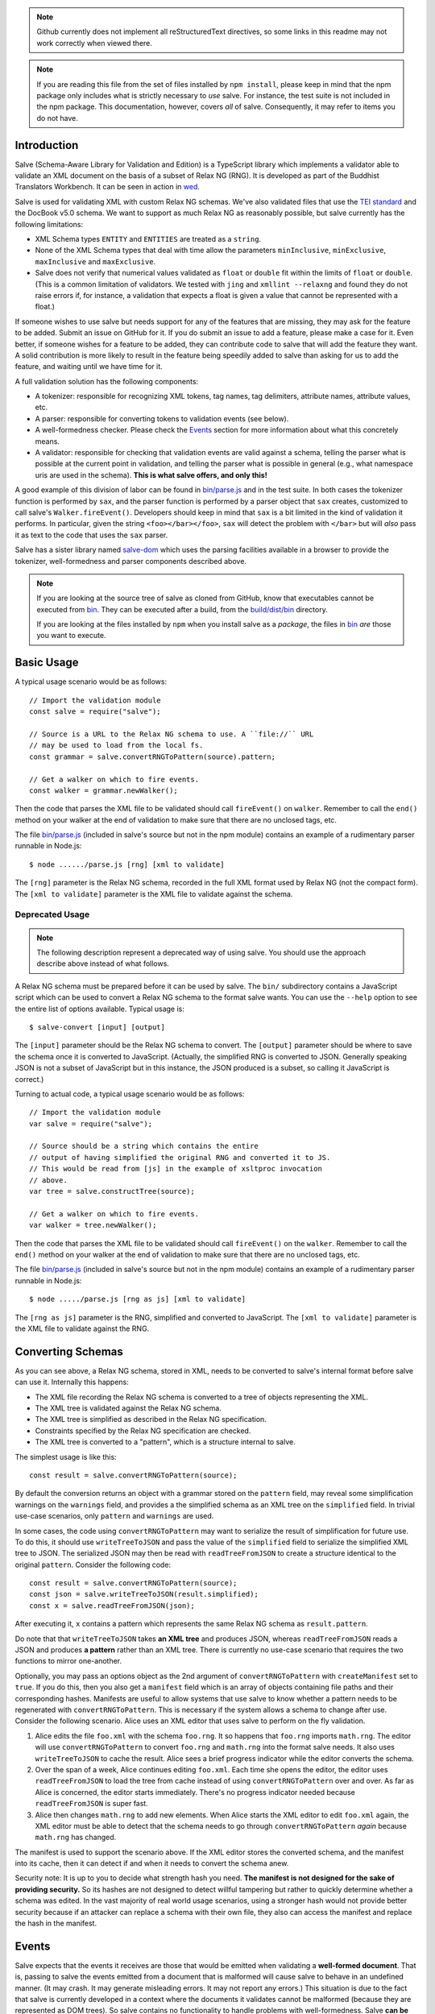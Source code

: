 .. image:: https://badge.fury.io/js/salve.svg
   :target: https://badge.fury.io/js/salve
.. image:: https://img.shields.io/badge/License-MPL%202.0-brightgreen.svg
   :target: https://opensource.org/licenses/MPL-2.0
.. image:: https://travis-ci.org/mangalam-research/salve.svg?branch=master
   :target: https://travis-ci.org/mangalam-research/salve
.. image:: https://badges.greenkeeper.io/mangalam-research/salve.svg
   :alt: Greenkeeper badge
   :target: https://greenkeeper.io/


.. note:: Github currently does not implement all reStructuredText directives,
          so some links in this readme may not work correctly when viewed there.

.. note:: If you are reading this file from the set of files installed by ``npm
          install``, please keep in mind that the npm package only includes what
          is strictly necessary to *use* salve. For instance, the test suite is
          not included in the npm package.  This documentation, however, covers
          *all* of salve.  Consequently, it may refer to items you do not have.

Introduction
============

Salve (Schema-Aware Library for Validation and Edition) is a TypeScript library
which implements a validator able to validate an XML document on the basis of a
subset of Relax NG (RNG). It is developed as part of the Buddhist Translators
Workbench. It can be seen in action in `wed
<https://github.com/mangalam-research/wed>`_.

Salve is used for validating XML with custom Relax NG schemas. We've also
validated files that use the `TEI standard <http://www.tei-c.org/>`_ and the
DocBook v5.0 schema. We want to support as much Relax NG as reasonably possible,
but salve currently has the following limitations:

* XML Schema types ``ENTITY`` and ``ENTITIES`` are treated as a ``string``.

* None of the XML Schema types that deal with time allow the
  parameters ``minInclusive``, ``minExclusive``, ``maxInclusive`` and
  ``maxExclusive``.

* Salve does not verify that numerical values validated as ``float`` or
  ``double`` fit within the limits of ``float`` or ``double``. (This is a common
  limitation of validators. We tested with ``jing`` and ``xmllint --relaxng``
  and found they do not raise errors if, for instance, a validation that expects
  a float is given a value that cannot be represented with a float.)

If someone wishes to use salve but needs support for any of the features that
are missing, they may ask for the feature to be added. Submit an issue on GitHub
for it. If you do submit an issue to add a feature, please make a case for
it. Even better, if someone wishes for a feature to be added, they can
contribute code to salve that will add the feature they want. A solid
contribution is more likely to result in the feature being speedily added to
salve than asking for us to add the feature, and waiting until we have time for
it.

A full validation solution has the following components:

* A tokenizer: responsible for recognizing XML tokens, tag names, tag
  delimiters, attribute names, attribute values, etc.

* A parser: responsible for converting tokens to validation events (see below).

* A well-formedness checker. Please check the `Events`_ section for more
  information about what this concretely means.

* A validator: responsible for checking that validation events are valid against
  a schema, telling the parser what is possible at the current point in
  validation, and telling the parser what is possible in general (e.g., what
  namespace uris are used in the schema). **This is what salve offers, and only
  this!**

A good example of this division of labor can be found in `<bin/parse.js>`_ and
in the test suite. In both cases the tokenizer function is performed by ``sax``,
and the parser function is performed by a parser object that ``sax`` creates,
customized to call salve's ``Walker.fireEvent()``. Developers should keep in
mind that ``sax`` is a bit limited in the kind of validation it performs. In
particular, given the string ``<foo></bar></foo>``, ``sax`` will detect the
problem with ``</bar>`` but will *also* pass it as text to the code that uses
the ``sax`` parser.

Salve has a sister library named `salve-dom
<https://github.com/mangalam-research/salve-dom>`_ which uses the parsing
facilities available in a browser to provide the tokenizer, well-formedness and
parser components described above.

.. note:: If you are looking at the source tree of salve as cloned from GitHub,
          know that executables cannot be executed from `<bin>`__. They can be
          executed after a build, from the `<build/dist/bin>`_ directory.

          If you are looking at the files installed by ``npm`` when you install
          salve as a *package*, the files in `<bin>`__ *are* those you want to
          execute.

Basic Usage
===========

A typical usage scenario would be as follows::

    // Import the validation module
    const salve = require("salve");

    // Source is a URL to the Relax NG schema to use. A ``file://`` URL
    // may be used to load from the local fs.
    const grammar = salve.convertRNGToPattern(source).pattern;

    // Get a walker on which to fire events.
    const walker = grammar.newWalker();

Then the code that parses the XML file to be validated should call
``fireEvent()`` on ``walker``. Remember to call the ``end()`` method on your
walker at the end of validation to make sure that there are no unclosed tags,
etc.

The file `<bin/parse.js>`_ (included in salve's source but not in the npm
module) contains an example of a rudimentary parser runnable in Node.js::

    $ node ....../parse.js [rng] [xml to validate]

The ``[rng]`` parameter is the Relax NG schema, recorded in the full XML format
used by Relax NG (not the compact form). The ``[xml to validate]`` parameter is
the XML file to validate against the schema.

Deprecated Usage
----------------

.. note:: The following description represent a deprecated way of using
          salve. You should use the approach describe above instead of what
          follows.

A Relax NG schema must be prepared before it can be used by salve. The ``bin/``
subdirectory contains a JavaScript script which can be used to convert a Relax
NG schema to the format salve wants. You can use the ``--help`` option to see
the entire list of options available. Typical usage is::

    $ salve-convert [input] [output]

The ``[input]`` parameter should be the Relax NG schema to convert. The
``[output]`` parameter should be where to save the schema once it is converted
to JavaScript. (Actually, the simplified RNG is converted to JSON. Generally
speaking JSON is not a subset of JavaScript but in this instance, the JSON
produced is a subset, so calling it JavaScript is correct.)

Turning to actual code, a typical usage scenario would be as follows::

    // Import the validation module
    var salve = require("salve");

    // Source should be a string which contains the entire
    // output of having simplified the original RNG and converted it to JS.
    // This would be read from [js] in the example of xsltproc invocation
    // above.
    var tree = salve.constructTree(source);

    // Get a walker on which to fire events.
    var walker = tree.newWalker();

Then the code that parses the XML file to be validated should call
``fireEvent()`` on the ``walker``. Remember to call the ``end()`` method on your
walker at the end of validation to make sure that there are no unclosed tags,
etc.

The file `<bin/parse.js>`_ (included in salve's source but not in the npm
module) contains an example of a rudimentary parser runnable in Node.js::

    $ node ...../parse.js [rng as js] [xml to validate]

The ``[rng as js]`` parameter is the RNG, simplified and converted to
JavaScript. The ``[xml to validate]`` parameter is the XML file to validate
against the RNG.

Converting Schemas
==================

As you can see above, a Relax NG schema, stored in XML, needs to be converted to
salve's internal format before salve can use it. Internally this happens:

* The XML file recording the Relax NG schema is converted to a tree of objects
  representing the XML.

* The XML tree is validated against the Relax NG schema.

* The XML tree is simplified as described in the Relax NG specification.

* Constraints specified by the Relax NG specification are checked.

* The XML tree is converted to a "pattern", which is a structure internal to
  salve.

The simplest usage is like this::

    const result = salve.convertRNGToPattern(source);

By default the conversion returns an object with a grammar stored on the
``pattern`` field, may reveal some simplification warnings on the ``warnings``
field, and provides a the simplified schema as an XML tree on the ``simplified``
field. In trivial use-case scenarios, only ``pattern`` and ``warnings`` are
used.

In some cases, the code using ``convertRNGToPattern`` may want to serialize the
result of simplification for future use. To do this, it should use
``writeTreeToJSON`` and pass the value of the ``simplified`` field to serialize
the simplified XML tree to JSON. The serialized JSON may then be read with
``readTreeFromJSON`` to create a structure identical to the original
``pattern``. Consider the following code::

    const result = salve.convertRNGToPattern(source);
    const json = salve.writeTreeToJSON(result.simplified);
    const x = salve.readTreeFromJSON(json);

After executing it, ``x`` contains a pattern which represents the same Relax NG
schema as ``result.pattern``.

Do note that that ``writeTreeToJSON`` takes **an XML tree** and produces JSON,
whereas ``readTreeFromJSON`` reads a JSON and produces **a pattern** rather than
an XML tree. There is currently no use-case scenario that requires the two
functions to mirror one-another.

Optionally, you may pass an options object as the 2nd argument of
``convertRNGToPattern`` with ``createManifest`` set to ``true``. If you do this,
then you also get a ``manifest`` field which is an array of objects containing
file paths and their corresponding hashes. Manifests are useful to allow systems
that use salve to know whether a pattern needs to be regenerated with
``convertRNGToPattern``. This is necessary if the system allows a schema to
change after use. Consider the following scenario. Alice uses an XML editor that
uses salve to perform on the fly validation.

1. Alice edits the file ``foo.xml`` with the schema ``foo.rng``. It so happens
   that ``foo.rng`` imports ``math.rng``. The editor will use
   ``convertRNGToPattern`` to convert ``foo.rng`` and ``math.rng`` into the
   format salve needs. It also uses ``writeTreeToJSON`` to cache the
   result. Alice sees a brief progress indicator while the editor converts the
   schema.

2. Over the span of a week, Alice continues editing ``foo.xml``. Each time she
   opens the editor, the editor uses ``readTreeFromJSON`` to load the tree from
   cache instead of using ``convertRNGToPattern`` over and over. As far as Alice
   is concerned, the editor starts immediately. There's no progress indicator
   needed because ``readTreeFromJSON`` is super fast.

3. Alice then changes ``math.rng`` to add new elements. When Alice starts the
   XML editor to edit ``foo.xml`` again, the XML editor must be able to detect
   that the schema needs to go through ``convertRNGToPattern`` *again* because
   ``math.rng`` has changed.

The manifest is used to support the scenario above. If the XML editor stores the
converted schema, and the manifest into its cache, then it can detect if and
when it needs to convert the schema anew.

Security note: It is up to you to decide what strength hash you need. **The
manifest is not designed for the sake of providing security.** So its hashes are
not designed to detect willful tampering but rather to quickly determine whether
a schema was edited. In the vast majority of real world usage scenarios, using a
stronger hash would not provide better security because if an attacker can
replace a schema with their own file, they also can access the manifest and
replace the hash in the manifest.

Events
======

Salve expects that the events it receives are those that would be emitted when
validating a **well-formed document**. That is, passing to salve the events
emitted from a document that is malformed will cause salve to behave in an
undefined manner. (It may crash. It may generate misleading errors. It may not
report any errors.) This situation is due to the fact that salve is currently
developed in a context where the documents it validates cannot be malformed
(because they are represented as DOM trees). So salve contains no functionality
to handle problems with well-formedness. Salve **can be used on malformed
documents**, provided you take care of reporting malformedness issues yourself
and strategize how you will pass events to salve.

Multiple strategies are possible for using salve in a context where
well-formedness is not guaranteed. There is no one-size-fits-all solution
here. A primitive parser could abort as soon as evidence surfaces that the
document is malformed. A more sophisticated parser could process the problematic
structure so as to generate an error but give salve something well-formed. For
instance if parsing ``<foo></baz>``, such parser could emit an error on
encountering ``</baz>`` and replace the event that would be emitted for
``</baz>`` with the event that would be emitted for ``</foo>``, and salve will
happily validate it. The user will still get the error produced by the parser,
and the parser will still be able to continue validating the document with
salve.

The parser is responsible for calling ``fireEvent()`` on the walker returned by
the tree created from the RNG. (See above.) The events currently supported by
``fireEvent()`` are defined below:

``"enterStartTag", [uri, local-name]``
  Emitted when encountering the beginning of a start tag (the string "<tag",
  where "tag" is the applicable tag name) or the equivalent. The qualified
  name should be resolved to its uri and local-name components.

``"leaveStartTag", []``
  Emitted when encountering the end of a start tag (the string ">") or
  equivalent.

``"endTag", [uri, local-name]``
  Emitted when encountering an end tag.

``"attributeName", [uri, local-name]``
  Emitted when encountering an attribute name.

``"attributeValue", [value]``
  Emitted when encountering an attribute value

``"text", [value]``
  Emitted when encountering text. This event must be fired for all instances
  of text, **including white space.** Moreover, salve requires that you fire
  one ``text`` event per consecutive sequence of text. For instance, if you
  have the text ``foo bar`` you may not fire one event for ``foo `` and
  another for ``bar``. Or if you have a sequence of lines, you may not fire one
  event per line. You have to concatenate the lines and fire a single ``text``
  event.

  Do not generate ``text`` events with an empty string as the
  value. (Conversely, a valid document **must** have an ``attributeValue`` for
  all attributes, even those that have empty text as a value.)

Salve support a couple of compact events that serve to pass as one event data
that would normally be passed as multiple events:

``"attributeNameAndValue", [uri, local-name, value]``
  Combines the ``attributeName`` and ``attributeValue`` events into one event.

``"startTagAndAttributes", [uri, local-name, [attribute-data...]]``
  Combines the ``enterStartTag``, ``attributeNameAndValue`` and
  ``leaveStartTag`` events. The ``attribute-data`` part of the event must be a
  sequence of ``uri, local-name, value`` as would be passed to with
  ``attributeNameAndValue``.

  For instance if an element named ``foo`` has the attribute ``a`` with the
  value ``valA``, the event would be: ``"startTagAndAttributes", "", foo,
  "", "a", "valA"``.

.. note:: The compact events do not allow salve to be very precise with
          reporting errors. It is recommended to use them only when optimizing
          for speed, at the expense of precision.

.. note:: When reporting possible events, salve *never* returns compact events
          in the list.

The reason for the set of events supported is that salve is designed to handle
**not only** XML modeled as a DOM tree but also XML parsed as a text string
being dynamically edited. The best and closest example of this would be what
``nxml-mode`` does in Emacs. If the user starts a new document and types only
the following into their editing buffer::

    <html

then what the parser has seen by the time it gets to the end of the buffer is an
``enterStartTag`` event with an empty uri and the local-name "html". The parser
will not see a ``leaveStartTag`` event until the user enters the greater-than
symbol ending the start tag.

You must call ``enterContext()`` each time you encounter a start tag that
defines namespaces and call ``leaveContext()`` when you encounter its
corresponding end tag. You must alsocall ``definePrefix(...)`` for each prefix
defined by the element. Example::

    <p xmlns="q" xmlns:foo="foons">...

would require calling::

    enterContext()
    definePrefix("", "q")
    definePrefix("foo", "foons")

Presumably, after the above, your code would call ``resolveName("p")`` on your
walker to determine what namespace ``p`` is in, which would yield the result
``"q"``. And then it would fire the ``enterStartTag`` event with ``q`` as the
namespace and ``p`` as the local name of the tag::

    "enterStartTag", ["q", "p"]

Note the order of the events. The new context must start before salve sees the
``enterStartTag`` event because the way namespaces work, a start tag can declare
its own namespace. So by the time ``enterStartTag`` is issued, salve must know
what namespaces are declared by the tag. If the events were not issued this way,
then the start tag ``p`` in the example would be interpreted to be in the
default namespace in effect **before** it started, which could be other than
``q``. Similarly, ``leaveContext`` must be issued after the corresponding
``endTag`` event.

For the lazy: it is possible to call ``enterContext()`` for each start tag and
``leaveContext()`` for each end tag irrespective of whether or not the start tag
declares new namespaces. The test suite does it this way.  Note, however, that
performance will be affected somewhat because name resolution will have to
potentially search a deeper stack of contexts than would be strictly necessary.

Support for Guided Editing
==========================

Calling the ``possible()`` method on a walker will return the list of valid
``Event`` objects that could be fired on the walker, given what the walker has
seen so far.  If the user is editing a document which contains only the text::

    <html

and hits a function key which makes the editor call ``possible()``, then the
editor can tell the user what attributes would be possible to add to this
element. In editing facilities like ``nxml-mode`` in Emacs this is called
completion. Similarly, once the start tag is ended by adding the greater-than
symbol::

   <html>

and the user again asks for possibilities, calling ``possible()`` will return
the list of ``Event`` objects that could be fired. Note here that it is the
responsibility of the editor to translate what salve returns into something the
user can use. The ``possible()`` function returns only ``Event`` objects.

Editors that would depend on salve for guided editing would most likely need to
use the ``clone()`` method on the walker to record the state of parsing at
strategic points in the document being edited. This is to avoid needless
reparsing. How frequently this should happen depends on the structure of the
editor. The ``clone()`` method and the code it depends on has been optimized
since early versions of salve, but it is possible to call it too often,
resulting in a slower validation speed than could be attained with less
aggressive cloning.

Overbroad Possibilities
-----------------------

``possible()`` may at times report possibilities that allow for a document
structure that is ultimately invalid. This could happen, for instance, where the
Relax NG schema uses ``data`` to specify that the document should contain a
``positiveInteger`` between 1 and 10. The ``possible()`` method will report that
a string matching the regular expression ``/^\+?\d+$/`` is possible, when in
fact the number ``11`` would match the expression but be invalid. The software
that uses salve should be prepared to handle such a situation.

Name Classes
------------

.. note:: The symbol ``ns`` used in this section corresponds to ``uri``
          elsewhere in this document and ``name`` corresponds to ``local-name``
          elsewhere. We find the ``uri``, ``local-name`` pair to be clearer than
          ``ns``, ``name``. Is ``ns`` meant to be a namespace prefix? A URI? Is
          ``name`` a qualified name, a local name, something else? So for the
          purpose of documentation, we use ``uri``, ``local-name`` wherever we
          can. However, the Relax NG specification uses the ``ns``, ``name``
          nomenclature, which salve also follows internally. The name class
          support is designed to be a close representation of what is described
          in the Relax NG specification. Hence the choice of nomenclature in
          this section.

The term "name class" is defined in the Relax NG specification, please refer to
the specification for details.

Support for Relax NG's name classes introduces a few peculiarities in how
possibilities are reported to clients using salve. The three events that accept
names are affected: ``enterStartTag``, ``endTag``, and ``attributeName``. When
salve returns these events as possibilities, their lone parameter is an instance
of ``name_patterns.Base`` class. This object has a ``.match`` method that takes
a namespace and a name and will return ``true`` if the namespace and name match
the pattern, or ``false`` if not.

Client code that wants to provide a sophisticated analysis of what a name class
does could use the ``.toObject()`` method to get a plain JavaScript object from
such an object. The returned object is essentially a syntax tree representing
the name class. Each pattern has a unique structure. The possible patterns are:

* ``Name``, a pattern with fields ``ns`` and ``name`` which respectively record
  the namespace URL and local name that this object matches. (Corresponds to the
  ``<name>`` element in the simplified Relax NG syntax.)

* ``NameChoice``, a pattern with fields ``a`` and ``b`` which are two name
  classes. (Corresponds to a ``<choice>`` element appearing inside a name class
  in the simplified Relax NG syntax.)

* ``NsName``, a pattern with the field ``ns`` which is the namespace that this
  object would match. The object matches any name. It may have an optional
  ``except`` field that contains a name class for patterns that it should not
  match. The lack of ``name`` field distinguishes it from ``Name``.
  (Corresponds to an ``<nsName>`` element in the simplified Relax NG syntax.)

* ``AnyName``, a pattern. It has the ``pattern`` field set to ``AnyName``. We
  use this ``pattern`` field because ``AnyName`` does not require any other
  fields so ``{}`` would be its representation. This representation would too
  easily mask possible coding errors. ``AnyName`` matches any combination of
  namespace and name. May have an optional ``except`` field that contains a name
  class for patterns it should not match. It corresponds to an ``<anyName>``
  element in the simplified Relax NG syntax.

.. note:: We do not use the ``pattern`` field for all patterns above because the
          only reason to do so would be to distinguish ambiguous structures. For
          instance, if Relax NG were to introduce a ``<superName>`` element that
          also needs ``ns`` and ``name`` fields then it would look the same as
          ``<name>`` and we would not be able to distinguish one from the
          other. However, Relax NG is stable. In the unlikely event a new
          version of Relax NG is released, we'll cross whatever bridge needs to
          be crossed.

Note that the ``<except>`` element from Relax NG does not have a corresponding
object because the presence of ``<except>`` in a name class is recorded in the
``except`` field of the patterns above.

Here are a couple of examples. The name class for::

    element (foo | bar | foo:foo) { ... }

would be recorded as (after partial beautification)::

    {
        a: {
            a: {ns: "", name: "foo"},
            b: {ns: "", name: "bar"}
        },
        b: {ns: "foo:foo", name: "foo"}
    }

The name class for::

    element * - (foo:* - foo:a) { ... }

would be recorded as (after partial beautification)::

    {
        pattern: "AnyName",
        except: {
            ns: "foo:foo",
            except: {ns: "foo:foo", name: "a"}
        }
    }

Clients may want to call the ``.simple()`` method on a name pattern to determine
whether it is simple or not. A pattern is deemed "simple" if it is composed only
of ``Name`` and ``NameChoice`` objects. Such a pattern could be presented to a
user as a finite list of possibilities. Otherwise, if the pattern is not simple,
then either the number of choices is unbounded or it not a discrete list of
items. In such a case, the client code may instead present to the user a field
in which to enter the name of the element or attribute to be created and
validate the name against the pattern. The method ``.toArray()`` can be used to
reduce a pattern which is simple to an array of ``Name`` objects.

Event Asymmetry
---------------

**Note that the events returned by ``possible()`` are *not identical* to the
events that ``fireEvent()`` expects.** While most events returned are exactly
those that would be passed to ``fireEvent()``, there are three exceptions: the
``enterStartTag``, ``endTag`` and ``attributeName`` events returned by
``possible()`` will have a single parameter after the event name which is an
object of ``name_patterns.Base`` class. However, when passing a corresponding
event to ``fireEvent()``, the same events take two string parameters after the
event name: a namespace URL and a local name. To spell it out, they are of this
form::

    event_name, [uri, local-name]

where ``event_name`` is the string which is the name of the event to fire,
``uri`` is the namespace URI and ``local-name`` is the local name of the element
or attribute.

Error Messages
--------------

Error messages that report attribute or element names use the
``name_patterns.Name`` class to record names, even in cases where
``patterns.EName`` would do. This is for consistency purposes, because some
error messages **must** use ``name_patterns`` objects to report their
errors. Rather than have some error messages use ``EName`` and some use the
object in ``name_patterns`` they all use the objects in ``name_patterns``, with
the simple cases using ``name_patterns.Name``.

In most cases, in order to present the end user of your application with error
messages that make sense *to the user*, you will need to process error
messages. This is because error messages generated by salve provide in the error
object ``(ns, local name)`` pairs. A user would most likely like to see a
namespace prefix rather than URI (``ns``). However, since namespace prefixes are
a matter of user preference, and there may be many ways to decide how to
associate a namespace prefix with a URI, salve does not take a position in this
matter and lets the application that uses it decide how it wants to present URIs
to users. The application also has to determine what strategy to use to present
complex (i.e., non-simple) name patterns to the user. Again, there is no
one-size-fits-all solution.

Misplaced Elements
==================

A problem occurs when validating an XML document that contains an unexpected
element. In such case, salve will issue an error but then what should it do with
the contents of the misplaced element? Salve handles this in two ways:

1. If the unexpected element is known in the schema and has only one definition,
   then salve will assume that the user meant to use the element defined in the
   schema and will validate it as such.

2. Otherwise, salve will turn off validation until the element is closed.

Consider the following case::

    <p>Here we have a <name><first>John</first><last>Doe</last></name>
    because the <emph>person's name</emph> is not known.</p>

If ``name`` cannot appear in ``p`` but ``name`` has only one definition in the
schema, then salve will emit an error upon encountering the ``enterStartTag``
event for ``name``, and then validate ``name`` as if it had been found in a
valid place. If it turns out that the schema defines one ``name`` element which
can appear inside a ``person`` element and another ``name`` element which can
appear inside a ``location`` element (which would be possible with Relax NG),
then salve will emit an error but won't perform any validation inside
``name``. Validation will resume after the ``endTag`` event for
``name``. (Future versions of salve may implement logic to figure out ambiguous
cases such as this one.) This latter scenario also occurs if ``name`` is not
defined at all by the schema.

Documentation
=============

The code is documented using ``typedoc``. The following command will generate
the documentation::

    $ gulp doc

You may need to create a ``gulp.local`` module to tell ``gulp`` where to get
``rst2html``. (Defaults are such that ``gulp`` will use your ``PATH`` to locate
such tools.) The formatted documentation will appear in the `<build/api/>`_
subdirectory, and the `<README.html>`_ in the root of the source tree.

**NOTE**: All the public interfaces of salve are available through the
``validate`` module. However, ``validate`` is a facade that exposes interfaces
that are implemented in separate modules like ``patterns`` and ``formats``.

Dependencies
============

In Node
-------

Running ``salve-convert`` additionally **may** require that ``xmllint``,
``xsltproc`` and ``jing`` be installed on your system.

Whenever you call on salve's functionalities to read a Relax NG schema, the
``fetch`` function must be available in the global space for salve to use. On
Node, this means you must load a polyfill to provide this
function. ``salve-convert`` uses ``node-fetch`` as a polyfill. You are free to
use whatever fits the bill.

Whether you need those tools depends on how you use ``salve-convert``. By
default it uses JavaScript based logic to perform the validation and
simplification of the schemas passed to it. However, there may be cases where
using external processes for these tasks is desirable (e.g. if you suspect a bug
in salve).

.. note:: We do not recommend using ``xsltproc`` except for exceptional
          debugging cases because it is buggy.

Running salve's tests **additionally** requires that the development
dependencies be installed. Please see the `<package.json>`_ file for details
regarding these dependencies. Note that ``gulp`` should be installed so that its
executable is in your path.  Either this, or you will have to execute
``./node_modules/.bin/gulp``

If you want to contribute to salve, your code will have to pass the checks
listed in `<.glerbl/repo_conf.py>`_. So you either have to install glerbl to get
those checks done for you or run the checks through other means. See
Contributing_.

In The Browser
--------------

The following lists the most prominent cases. It is not practical for us to keep
track of every single feature that old browsers like IE11 don't support.

* ``fetch`` must be present.

* ``Promise`` must be present.

* ``Object.assign`` must be present.

* ``URL`` must be present.

* ``Symbol`` [and ``Symbol.iterator``] must be present.

* The String methods introduced by ES6 (``includes``, ``endsWith``, etc.)

* ``Array.prototype.includes``

* Old ``Set`` and ``Map`` implementations like those in IE11 are either broken
  or incomplete.

On old browsers, we recommend using ``core-js`` to take care of many of these in
one fell swoop. You'll have to provide polyfills for ``fetch`` and ``URL`` from
other sources.

Note that we do not support old browsers. Notably, salve won't run on any
version of IE.

Build System
============

Salve uses gulp. Salve's build setup gets the values for its configuration
variables from three sources:

* Internal default values.

* From an optional ``gulp.local.js`` module that can override the
  internal defaults.

* From command line options that can override everything above.

The variables that can be set are:

+-----------------------+------------------------------------------------------+
|Name                   | Meaning                                              |
+=======================+======================================================+
|``doc_private``        | Whether to produce documentation for private         |
|                       | entities. You can set ``doc_private`` to ``false``   |
|                       | using ``no_doc_private``.                            |
+-----------------------+------------------------------------------------------+
|``mocha_grep``         | ``--grep`` parameter for Mocha                       |
+-----------------------+------------------------------------------------------+
|``rst2html``           | ``rst2html`` command to run                          |
+-----------------------+------------------------------------------------------+

Note that when used on the command line, underscores become dashes, thus
``--mocha-grep`` and ``--doc-private``.

The ``gulp.local.js`` file is a module. You must export values
like this::

    exports.doc_private = true

Building
========

Run::

    $ gulp

This will create a `<build/dist/>`_ subdirectory in which the JavaScript
necessary to validate XML files against a prepared Relax NG schema. You could
copy what is in `<build/dist>`_ to a server to serve these files to a client
that would then perform validation.

Deploying
=========

When you install salve through `npm`, you get a package that contains:

* a hierarchy of CommonJS modules in `lib`,
* a minified UMD build as `salve.min.js`.

The UMD build can be loaded in a CommonJS environment, in a AMD environment or
as "plain scripts" in a browser. If you use the latter, then salve will be
accessible as the `salve` global.

Testing
=======

Running the following command from the root of salve will run the tests::

    $ gulp test

Running ``mocha`` directly also works, but this may run the test against stale
code, whereas ``gulp test`` always runs a build first.

Contributing
============

Contributions must pass the commit checks turned on in
`<.glerbl/repo_conf.py>`_. Use ``glerbl install`` to install the
hooks. Glerbl itself can be found at
https://github.com/lddubeau/glerbl. It will eventually make its way to
the Python package repository so that ``pip install glerbl`` will
work.

Schema File Format
==================

``salve-convert`` converts a Relax NG file formatted in XML into a more compact
format used by salve at validation time. Salve supports version 3 of this file
format. Versions 0 to 2 are now obsolete. The structure is::

    {"v":<version>,"o":<options>,"d":[...]}

The ``v`` field gives the version number of the data. The ``o`` field is a bit
field of options indicating how the file was created. Right now the only thing
it records is whether or not element paths are present in the generated
file. The ``d`` field contains the actual schema. Each item in it is of the
form::

   [<array type>, ...]

The first element, ``<array type>``, determines how to interpret the array. The
array type could indicate that the array should be interpreted as an actual
array or that it should be interpreted as an object of type ``Group`` or
``Choice``, etc. If it is an array, then ``<array type>`` is discarded and the
rest of the array is the converted array. If it is another type of object then
again the ``<array type>`` is discarded and an object is created with the rest
of the array as its constructor's parameters. All the array's elements after
``<array type>`` can be JSON primitive types, or arrays to be interpreted as
actual arrays or as objects as described above.

License
=======

Original Code
-------------

Code completely original to salve is released under the `Mozilla
Public License version 2.0
<http://www.mozilla.org/MPL/2.0/>`_. Copyright 2013-2016 Mangalam
Research Center for Buddhist Languages, Berkeley, CA.

RNG Simplification Code
-----------------------

The RNG simplification files coded in XSL were adapted from `Nicolas Debeissat's
code
<https://github.com/ndebeiss/jsrelaxngvalidator/commit/8d353c73880ff519b31193905638cc97a93d1fad>`_. These
files were originally released under the `CeCILL license
<http://www.cecill.info/index.en.html>`_. Nicolas in `March 2016
<https://github.com/ndebeiss/jsrelaxngvalidator/commit/f7336b2472baec60ab16571b865447e1146196ab>`_
then changed the license to the Apache License 2.0.

In the version of these files bundled with salve, multiple bugs have been
corrected, some minor and some major, and some changes have been made for
salve's own internal purposes. For the sake of simplicity, these changes are
also covered by the original licenses that apply to Nicolas' code.

Credits
=======

Salve is designed and developed by Louis-Dominique Dubeau, Director of
Software Development for the Buddhist Translators Workbench project,
Mangalam Research Center for Buddhist Languages.

Jesse Bethel has contributed to salve's documentation, and migrated salve's
build system from Make to Grunt.

.. image:: https://secure.gravatar.com/avatar/7fc4e7a64d9f789a90057e7737e39b2a
   :target: http://www.mangalamresearch.org/

This software has been made possible in part by a Level I Digital Humanities
Start-up Grant and a Level II Digital Humanities Start-up Grant from the
National Endowment for the Humanities (grant numbers HD-51383-11 and
HD-51772-13). Any views, findings, conclusions, or recommendations expressed in
this software do not necessarily represent those of the National Endowment for
the Humanities.

.. image:: http://www.neh.gov/files/neh_logo_horizontal_rgb.jpg
   :target: http://www.neh.gov/

..  LocalWords:  fireEvent js chai semver json xmllint xsltproc npm
..  LocalWords:  RNG minified rng XSLT xsl constructTree newWalker mk
..  LocalWords:  xml enterStartTag uri leaveStartTag endTag nxml html
..  LocalWords:  attributeName attributeValue Debeissat's API
..  LocalWords:  CeCILL tokenizer Makefile README boolean anyName RST
..  LocalWords:  nsName URIs uris enterContext leaveContext xmlns rst
..  LocalWords:  definePrefix useNameResolver foons resolveName HD NG
..  LocalWords:  args param TEI glerbl Github reStructuredText readme
..  LocalWords:  validator namespace RequireJS subdirectory DOM cli
..  LocalWords:  Dubeau Mangalam argparse Gruntfile Bethel unclosed
..  LocalWords:  runnable namespaces reparsing amd executables usr lt
..  LocalWords:  deployable schemas LocalWords api dir maxInclusive
..  LocalWords:  minInclusive minExclusive maxExclusive cd abcd jing
..  LocalWords:  github jison NaN baz emph lodash xregexp XRegExp ns
..  LocalWords:  init positiveInteger NCName NameChoice superName
..  LocalWords:  EName
